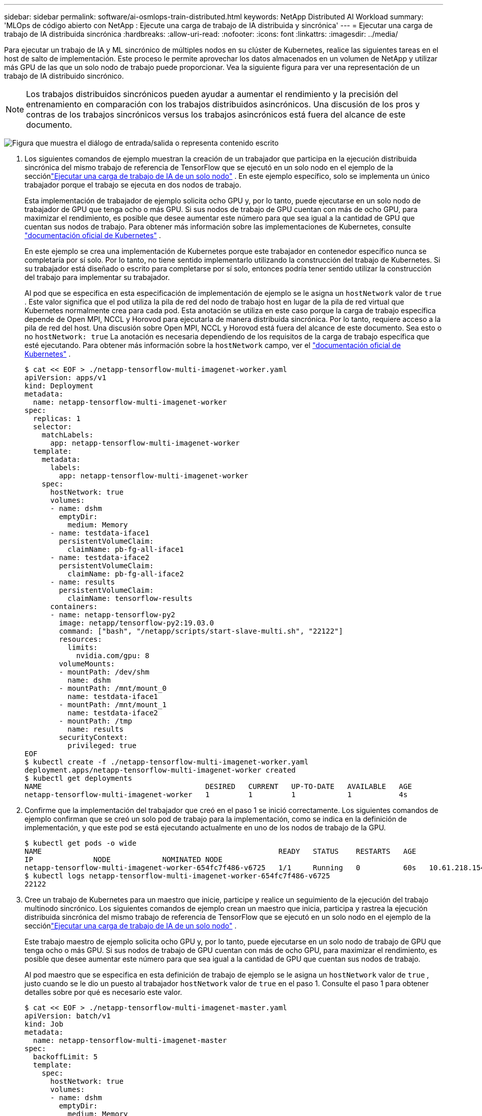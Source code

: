 ---
sidebar: sidebar 
permalink: software/ai-osmlops-train-distributed.html 
keywords: NetApp Distributed AI Workload 
summary: 'MLOps de código abierto con NetApp : Ejecute una carga de trabajo de IA distribuida y sincrónica' 
---
= Ejecutar una carga de trabajo de IA distribuida sincrónica
:hardbreaks:
:allow-uri-read: 
:nofooter: 
:icons: font
:linkattrs: 
:imagesdir: ../media/


[role="lead"]
Para ejecutar un trabajo de IA y ML sincrónico de múltiples nodos en su clúster de Kubernetes, realice las siguientes tareas en el host de salto de implementación.  Este proceso le permite aprovechar los datos almacenados en un volumen de NetApp y utilizar más GPU de las que un solo nodo de trabajo puede proporcionar.  Vea la siguiente figura para ver una representación de un trabajo de IA distribuido sincrónico.


NOTE: Los trabajos distribuidos sincrónicos pueden ayudar a aumentar el rendimiento y la precisión del entrenamiento en comparación con los trabajos distribuidos asincrónicos.  Una discusión de los pros y contras de los trabajos sincrónicos versus los trabajos asincrónicos está fuera del alcance de este documento.

image:aicp-006.png["Figura que muestra el diálogo de entrada/salida o representa contenido escrito"]

. Los siguientes comandos de ejemplo muestran la creación de un trabajador que participa en la ejecución distribuida sincrónica del mismo trabajo de referencia de TensorFlow que se ejecutó en un solo nodo en el ejemplo de la secciónlink:ai-osmlops-train-singlenode.html["Ejecutar una carga de trabajo de IA de un solo nodo"] .  En este ejemplo específico, solo se implementa un único trabajador porque el trabajo se ejecuta en dos nodos de trabajo.
+
Esta implementación de trabajador de ejemplo solicita ocho GPU y, por lo tanto, puede ejecutarse en un solo nodo de trabajador de GPU que tenga ocho o más GPU.  Si sus nodos de trabajo de GPU cuentan con más de ocho GPU, para maximizar el rendimiento, es posible que desee aumentar este número para que sea igual a la cantidad de GPU que cuentan sus nodos de trabajo.  Para obtener más información sobre las implementaciones de Kubernetes, consulte https://kubernetes.io/docs/concepts/workloads/controllers/deployment/["documentación oficial de Kubernetes"^] .

+
En este ejemplo se crea una implementación de Kubernetes porque este trabajador en contenedor específico nunca se completaría por sí solo.  Por lo tanto, no tiene sentido implementarlo utilizando la construcción del trabajo de Kubernetes.  Si su trabajador está diseñado o escrito para completarse por sí solo, entonces podría tener sentido utilizar la construcción del trabajo para implementar su trabajador.

+
Al pod que se especifica en esta especificación de implementación de ejemplo se le asigna un `hostNetwork` valor de `true` .  Este valor significa que el pod utiliza la pila de red del nodo de trabajo host en lugar de la pila de red virtual que Kubernetes normalmente crea para cada pod.  Esta anotación se utiliza en este caso porque la carga de trabajo específica depende de Open MPI, NCCL y Horovod para ejecutarla de manera distribuida sincrónica.  Por lo tanto, requiere acceso a la pila de red del host.  Una discusión sobre Open MPI, NCCL y Horovod está fuera del alcance de este documento.  Sea esto o no `hostNetwork: true` La anotación es necesaria dependiendo de los requisitos de la carga de trabajo específica que esté ejecutando.  Para obtener más información sobre la `hostNetwork` campo, ver el https://kubernetes.io/docs/concepts/policy/pod-security-policy/["documentación oficial de Kubernetes"^] .

+
....
$ cat << EOF > ./netapp-tensorflow-multi-imagenet-worker.yaml
apiVersion: apps/v1
kind: Deployment
metadata:
  name: netapp-tensorflow-multi-imagenet-worker
spec:
  replicas: 1
  selector:
    matchLabels:
      app: netapp-tensorflow-multi-imagenet-worker
  template:
    metadata:
      labels:
        app: netapp-tensorflow-multi-imagenet-worker
    spec:
      hostNetwork: true
      volumes:
      - name: dshm
        emptyDir:
          medium: Memory
      - name: testdata-iface1
        persistentVolumeClaim:
          claimName: pb-fg-all-iface1
      - name: testdata-iface2
        persistentVolumeClaim:
          claimName: pb-fg-all-iface2
      - name: results
        persistentVolumeClaim:
          claimName: tensorflow-results
      containers:
      - name: netapp-tensorflow-py2
        image: netapp/tensorflow-py2:19.03.0
        command: ["bash", "/netapp/scripts/start-slave-multi.sh", "22122"]
        resources:
          limits:
            nvidia.com/gpu: 8
        volumeMounts:
        - mountPath: /dev/shm
          name: dshm
        - mountPath: /mnt/mount_0
          name: testdata-iface1
        - mountPath: /mnt/mount_1
          name: testdata-iface2
        - mountPath: /tmp
          name: results
        securityContext:
          privileged: true
EOF
$ kubectl create -f ./netapp-tensorflow-multi-imagenet-worker.yaml
deployment.apps/netapp-tensorflow-multi-imagenet-worker created
$ kubectl get deployments
NAME                                      DESIRED   CURRENT   UP-TO-DATE   AVAILABLE   AGE
netapp-tensorflow-multi-imagenet-worker   1         1         1            1           4s
....
. Confirme que la implementación del trabajador que creó en el paso 1 se inició correctamente.  Los siguientes comandos de ejemplo confirman que se creó un solo pod de trabajo para la implementación, como se indica en la definición de implementación, y que este pod se está ejecutando actualmente en uno de los nodos de trabajo de la GPU.
+
....
$ kubectl get pods -o wide
NAME                                                       READY   STATUS    RESTARTS   AGE
IP              NODE            NOMINATED NODE
netapp-tensorflow-multi-imagenet-worker-654fc7f486-v6725   1/1     Running   0          60s   10.61.218.154   10.61.218.154   <none>
$ kubectl logs netapp-tensorflow-multi-imagenet-worker-654fc7f486-v6725
22122
....
. Cree un trabajo de Kubernetes para un maestro que inicie, participe y realice un seguimiento de la ejecución del trabajo multinodo sincrónico.  Los siguientes comandos de ejemplo crean un maestro que inicia, participa y rastrea la ejecución distribuida sincrónica del mismo trabajo de referencia de TensorFlow que se ejecutó en un solo nodo en el ejemplo de la secciónlink:ai-osmlops-train-singlenode.html["Ejecutar una carga de trabajo de IA de un solo nodo"] .
+
Este trabajo maestro de ejemplo solicita ocho GPU y, por lo tanto, puede ejecutarse en un solo nodo de trabajo de GPU que tenga ocho o más GPU.  Si sus nodos de trabajo de GPU cuentan con más de ocho GPU, para maximizar el rendimiento, es posible que desee aumentar este número para que sea igual a la cantidad de GPU que cuentan sus nodos de trabajo.

+
Al pod maestro que se especifica en esta definición de trabajo de ejemplo se le asigna un `hostNetwork` valor de `true` , justo cuando se le dio un puesto al trabajador `hostNetwork` valor de `true` en el paso 1.  Consulte el paso 1 para obtener detalles sobre por qué es necesario este valor.

+
....
$ cat << EOF > ./netapp-tensorflow-multi-imagenet-master.yaml
apiVersion: batch/v1
kind: Job
metadata:
  name: netapp-tensorflow-multi-imagenet-master
spec:
  backoffLimit: 5
  template:
    spec:
      hostNetwork: true
      volumes:
      - name: dshm
        emptyDir:
          medium: Memory
      - name: testdata-iface1
        persistentVolumeClaim:
          claimName: pb-fg-all-iface1
      - name: testdata-iface2
        persistentVolumeClaim:
          claimName: pb-fg-all-iface2
      - name: results
        persistentVolumeClaim:
          claimName: tensorflow-results
      containers:
      - name: netapp-tensorflow-py2
        image: netapp/tensorflow-py2:19.03.0
        command: ["python", "/netapp/scripts/run.py", "--dataset_dir=/mnt/mount_0/dataset/imagenet", "--port=22122", "--num_devices=16", "--dgx_version=dgx1", "--nodes=10.61.218.152,10.61.218.154"]
        resources:
          limits:
            nvidia.com/gpu: 8
        volumeMounts:
        - mountPath: /dev/shm
          name: dshm
        - mountPath: /mnt/mount_0
          name: testdata-iface1
        - mountPath: /mnt/mount_1
          name: testdata-iface2
        - mountPath: /tmp
          name: results
        securityContext:
          privileged: true
      restartPolicy: Never
EOF
$ kubectl create -f ./netapp-tensorflow-multi-imagenet-master.yaml
job.batch/netapp-tensorflow-multi-imagenet-master created
$ kubectl get jobs
NAME                                      COMPLETIONS   DURATION   AGE
netapp-tensorflow-multi-imagenet-master   0/1           25s        25s
....
. Confirme que el trabajo maestro que creó en el paso 3 se esté ejecutando correctamente.  El siguiente comando de ejemplo confirma que se creó un solo pod maestro para el trabajo, como se indica en la definición del trabajo, y que este pod se está ejecutando actualmente en uno de los nodos de trabajo de la GPU.  También debería ver que el pod de trabajo que vio originalmente en el paso 1 todavía está ejecutándose y que los pods maestro y de trabajo se están ejecutando en nodos diferentes.
+
....
$ kubectl get pods -o wide
NAME                                                       READY   STATUS    RESTARTS   AGE
IP              NODE            NOMINATED NODE
netapp-tensorflow-multi-imagenet-master-ppwwj              1/1     Running   0          45s   10.61.218.152   10.61.218.152   <none>
netapp-tensorflow-multi-imagenet-worker-654fc7f486-v6725   1/1     Running   0          26m   10.61.218.154   10.61.218.154   <none>
....
. Confirme que el trabajo maestro que creó en el paso 3 se complete exitosamente.  Los siguientes comandos de ejemplo confirman que el trabajo se completó correctamente.
+
....
$ kubectl get jobs
NAME                                      COMPLETIONS   DURATION   AGE
netapp-tensorflow-multi-imagenet-master   1/1           5m50s      9m18s
$ kubectl get pods
NAME                                                       READY   STATUS      RESTARTS   AGE
netapp-tensorflow-multi-imagenet-master-ppwwj              0/1     Completed   0          9m38s
netapp-tensorflow-multi-imagenet-worker-654fc7f486-v6725   1/1     Running     0          35m
$ kubectl logs netapp-tensorflow-multi-imagenet-master-ppwwj
[10.61.218.152:00008] WARNING: local probe returned unhandled shell:unknown assuming bash
rm: cannot remove '/lib': Is a directory
[10.61.218.154:00033] PMIX ERROR: NO-PERMISSIONS in file gds_dstore.c at line 702
[10.61.218.154:00033] PMIX ERROR: NO-PERMISSIONS in file gds_dstore.c at line 711
[10.61.218.152:00008] PMIX ERROR: NO-PERMISSIONS in file gds_dstore.c at line 702
[10.61.218.152:00008] PMIX ERROR: NO-PERMISSIONS in file gds_dstore.c at line 711
Total images/sec = 12881.33875
================ Clean Cache !!! ==================
mpirun -allow-run-as-root -np 2 -H 10.61.218.152:1,10.61.218.154:1 -mca pml ob1 -mca btl ^openib -mca btl_tcp_if_include enp1s0f0 -mca plm_rsh_agent ssh -mca plm_rsh_args "-p 22122" bash -c 'sync; echo 1 > /proc/sys/vm/drop_caches'
=========================================
mpirun -allow-run-as-root -np 16 -H 10.61.218.152:8,10.61.218.154:8 -bind-to none -map-by slot -x NCCL_DEBUG=INFO -x LD_LIBRARY_PATH -x PATH -mca pml ob1 -mca btl ^openib -mca btl_tcp_if_include enp1s0f0 -x NCCL_IB_HCA=mlx5 -x NCCL_NET_GDR_READ=1 -x NCCL_IB_SL=3 -x NCCL_IB_GID_INDEX=3 -x NCCL_SOCKET_IFNAME=enp5s0.3091,enp12s0.3092,enp132s0.3093,enp139s0.3094 -x NCCL_IB_CUDA_SUPPORT=1 -mca orte_base_help_aggregate 0 -mca plm_rsh_agent ssh -mca plm_rsh_args "-p 22122" python /netapp/tensorflow/benchmarks_190205/scripts/tf_cnn_benchmarks/tf_cnn_benchmarks.py --model=resnet50 --batch_size=256 --device=gpu --force_gpu_compatible=True --num_intra_threads=1 --num_inter_threads=48 --variable_update=horovod --batch_group_size=20 --num_batches=500 --nodistortions --num_gpus=1 --data_format=NCHW --use_fp16=True --use_tf_layers=False --data_name=imagenet --use_datasets=True --data_dir=/mnt/mount_0/dataset/imagenet --datasets_parallel_interleave_cycle_length=10 --datasets_sloppy_parallel_interleave=False --num_mounts=2 --mount_prefix=/mnt/mount_%d --datasets_prefetch_buffer_size=2000 -- datasets_use_prefetch=True --datasets_num_private_threads=4 --horovod_device=gpu > /tmp/20190814_161609_tensorflow_horovod_rdma_resnet50_gpu_16_256_b500_imagenet_nodistort_fp16_r10_m2_nockpt.txt 2>&1
....
. Elimina la implementación del trabajador cuando ya no la necesites.  Los siguientes comandos de ejemplo muestran la eliminación del objeto de implementación de trabajador que se creó en el paso 1.
+
Cuando elimina el objeto de implementación del trabajador, Kubernetes elimina automáticamente todos los pods de trabajador asociados.

+
....
$ kubectl get deployments
NAME                                      DESIRED   CURRENT   UP-TO-DATE   AVAILABLE   AGE
netapp-tensorflow-multi-imagenet-worker   1         1         1            1           43m
$ kubectl get pods
NAME                                                       READY   STATUS      RESTARTS   AGE
netapp-tensorflow-multi-imagenet-master-ppwwj              0/1     Completed   0          17m
netapp-tensorflow-multi-imagenet-worker-654fc7f486-v6725   1/1     Running     0          43m
$ kubectl delete deployment netapp-tensorflow-multi-imagenet-worker
deployment.extensions "netapp-tensorflow-multi-imagenet-worker" deleted
$ kubectl get deployments
No resources found.
$ kubectl get pods
NAME                                            READY   STATUS      RESTARTS   AGE
netapp-tensorflow-multi-imagenet-master-ppwwj   0/1     Completed   0          18m
....
. *Opcional:* Limpiar los artefactos del trabajo maestro.  Los siguientes comandos de ejemplo muestran la eliminación del objeto de trabajo maestro que se creó en el paso 3.
+
Cuando elimina el objeto de trabajo maestro, Kubernetes elimina automáticamente todos los pods maestros asociados.

+
....
$ kubectl get jobs
NAME                                      COMPLETIONS   DURATION   AGE
netapp-tensorflow-multi-imagenet-master   1/1           5m50s      19m
$ kubectl get pods
NAME                                            READY   STATUS      RESTARTS   AGE
netapp-tensorflow-multi-imagenet-master-ppwwj   0/1     Completed   0          19m
$ kubectl delete job netapp-tensorflow-multi-imagenet-master
job.batch "netapp-tensorflow-multi-imagenet-master" deleted
$ kubectl get jobs
No resources found.
$ kubectl get pods
No resources found.
....

